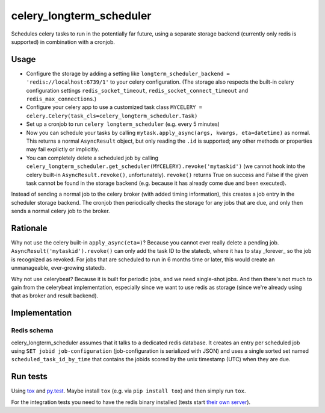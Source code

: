 =========================
celery_longterm_scheduler
=========================

Schedules celery tasks to run in the potentially far future, using a separate
storage backend (currently only redis is supported) in combination with a
cronjob.


Usage
=====

* Configure the storage by adding a setting like ``longterm_scheduler_backend =
  'redis://localhost:6739/1'`` to your celery configuration.
  (The storage also respects the built-in celery configuration settings
  ``redis_socket_timeout``, ``redis_socket_connect_timeout`` and
  ``redis_max_connections``.)
* Configure your celery app to use a customized task class
  ``MYCELERY = celery.Celery(task_cls=celery_longterm_scheduler.Task)``
* Set up a cronjob to run ``celery longterm_scheduler`` (e.g. every 5 minutes)
* Now you can schedule your tasks by calling
  ``mytask.apply_async(args, kwargs, eta=datetime)`` as normal. This returns
  a normal ``AsyncResult`` object, but only reading the ``.id`` is supported;
  any other methods or properties may fail explictly or implicitly.
* You can completely delete a scheduled job by calling
  ``celery_longterm_scheduler.get_scheduler(MYCELERY).revoke('mytaskid')``
  (we cannot hook into the celery built-in ``AsyncResult.revoke()``,
  unfortunately). ``revoke()`` returns True on success and False if the given
  task cannot be found in the storage backend (e.g. because it has already come
  due and been executed).

Instead of sending a normal job to the celery broker (with added timing
information), this creates a job entry in the scheduler storage backend. The
cronjob then periodically checks the storage for any jobs that are due, and
only then sends a normal celery job to the broker.


Rationale
=========

Why not use the celery built-in ``apply_async(eta=)``? Because you cannot ever
really delete a pending job. ``AsyncResult('mytaskid').revoke()`` can only add
the task ID to the statedb, where it has to stay _forever_ so the job is
recognized as revoked. For jobs that are scheduled to run in 6 months time or
later, this would create an unmanageable, ever-growing statedb.

Why not use celerybeat? Because it is built for periodic jobs, and we need
single-shot jobs. And then there's not much to gain from the celerybeat
implementation, especially since we want to use redis as storage (since we're
already using that as broker and result backend).


Implementation
==============

Redis schema
------------

celery_longterm_scheduler assumes that it talks to a dedicated redis database.
It creates an entry per scheduled job using ``SET jobid job-configuration``
(job-configuration is serialized with JSON) and uses a single sorted set named
``scheduled_task_id_by_time`` that contains the jobids scored by the unix
timestamp (UTC) when they are due.


Run tests
=========

Using `tox`_ and `py.test`_. Maybe install ``tox`` (e.g. via ``pip install tox``)
and then simply run ``tox``.

For the integration tests you need to have the redis binary installed (tests
start `their own server`_).

.. _`tox`: http://tox.readthedocs.io/
.. _`py.test`: http://pytest.org/
.. _`their own server`: https://pypi.python.org/pypi/testing.redis
